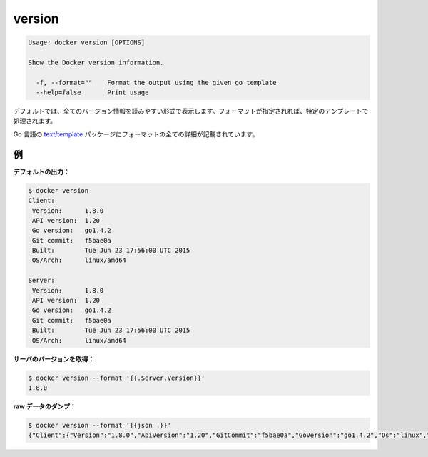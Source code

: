 .. -*- coding: utf-8 -*-
.. https://docs.docker.com/engine/reference/commandline/version/
.. doc version: 1.9
.. check date: 2015/12/27
.. -----------------------------------------------------------------------------

.. version

=======================================
version
=======================================

.. code-block:: bash

   Usage: docker version [OPTIONS]
   
   Show the Docker version information.
   
     -f, --format=""    Format the output using the given go template
     --help=false       Print usage

.. By default, this will render all version information in an easy to read layout. If a format is specified, the given template will be executed instead.

デフォルトでは、全てのバージョン情報を読みやすい形式で表示します。フォーマットが指定されれば、特定のテンプレートで処理されます。

.. Go’s text/template package describes all the details of the format.

Go 言語の `text/template <http://golang.org/pkg/text/template/>`_ パッケージにフォーマットの全ての詳細が記載されています。

.. Examples

例
==========

.. Default output:

**デフォルトの出力：**

.. code-block:: bash

   $ docker version
   Client:
    Version:      1.8.0
    API version:  1.20
    Go version:   go1.4.2
    Git commit:   f5bae0a
    Built:        Tue Jun 23 17:56:00 UTC 2015
    OS/Arch:      linux/amd64
   
   Server:
    Version:      1.8.0
    API version:  1.20
    Go version:   go1.4.2
    Git commit:   f5bae0a
    Built:        Tue Jun 23 17:56:00 UTC 2015
    OS/Arch:      linux/amd64

.. Get server version:

**サーバのバージョンを取得：**

.. code-block:: bash

   $ docker version --format '{{.Server.Version}}'
   1.8.0

.. Dump raw data:

**raw データのダンプ：**

.. code-block:: bash

   $ docker version --format '{{json .}}'
   {"Client":{"Version":"1.8.0","ApiVersion":"1.20","GitCommit":"f5bae0a","GoVersion":"go1.4.2","Os":"linux","Arch":"amd64","BuildTime":"Tue Jun 23 17:56:00 UTC 2015"},"ServerOK":true,"Server":{"Version":"1.8.0","ApiVersion":"1.20","GitCommit":"f5bae0a","GoVersion":"go1.4.2","Os":"linux","Arch":"amd64","KernelVersion":"3.13.2-gentoo","BuildTime":"Tue Jun 23 17:56:00 UTC 2015"}}

